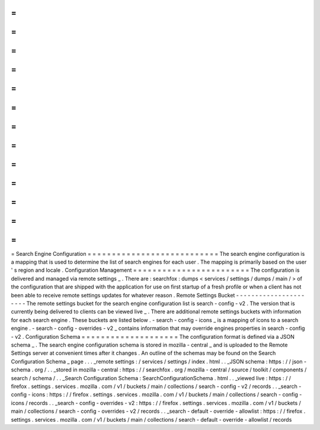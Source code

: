 =
=
=
=
=
=
=
=
=
=
=
=
=
=
=
=
=
=
=
=
=
=
=
=
=
=
=
Search
Engine
Configuration
=
=
=
=
=
=
=
=
=
=
=
=
=
=
=
=
=
=
=
=
=
=
=
=
=
=
=
The
search
engine
configuration
is
a
mapping
that
is
used
to
determine
the
list
of
search
engines
for
each
user
.
The
mapping
is
primarily
based
on
the
user
'
s
region
and
locale
.
Configuration
Management
=
=
=
=
=
=
=
=
=
=
=
=
=
=
=
=
=
=
=
=
=
=
=
=
The
configuration
is
delivered
and
managed
via
remote
settings
_
.
There
are
:
searchfox
:
dumps
<
services
/
settings
/
dumps
/
main
/
>
of
the
configuration
that
are
shipped
with
the
application
for
use
on
first
startup
of
a
fresh
profile
or
when
a
client
has
not
been
able
to
receive
remote
settings
updates
for
whatever
reason
.
Remote
Settings
Bucket
-
-
-
-
-
-
-
-
-
-
-
-
-
-
-
-
-
-
-
-
-
-
The
remote
settings
bucket
for
the
search
engine
configuration
list
is
search
-
config
-
v2
.
The
version
that
is
currently
being
delivered
to
clients
can
be
viewed
live
_
.
There
are
additional
remote
settings
buckets
with
information
for
each
search
engine
.
These
buckets
are
listed
below
.
-
search
-
config
-
icons
_
is
a
mapping
of
icons
to
a
search
engine
.
-
search
-
config
-
overrides
-
v2
_
contains
information
that
may
override
engines
properties
in
search
-
config
-
v2
.
Configuration
Schema
=
=
=
=
=
=
=
=
=
=
=
=
=
=
=
=
=
=
=
=
The
configuration
format
is
defined
via
a
JSON
schema
_
.
The
search
engine
configuration
schema
is
stored
in
mozilla
-
central
_
and
is
uploaded
to
the
Remote
Settings
server
at
convenient
times
after
it
changes
.
An
outline
of
the
schemas
may
be
found
on
the
Search
Configuration
Schema
_
page
.
.
.
_remote
settings
:
/
services
/
settings
/
index
.
html
.
.
_JSON
schema
:
https
:
/
/
json
-
schema
.
org
/
.
.
_stored
in
mozilla
-
central
:
https
:
/
/
searchfox
.
org
/
mozilla
-
central
/
source
/
toolkit
/
components
/
search
/
schema
/
.
.
_Search
Configuration
Schema
:
SearchConfigurationSchema
.
html
.
.
_viewed
live
:
https
:
/
/
firefox
.
settings
.
services
.
mozilla
.
com
/
v1
/
buckets
/
main
/
collections
/
search
-
config
-
v2
/
records
.
.
_search
-
config
-
icons
:
https
:
/
/
firefox
.
settings
.
services
.
mozilla
.
com
/
v1
/
buckets
/
main
/
collections
/
search
-
config
-
icons
/
records
.
.
_search
-
config
-
overrides
-
v2
:
https
:
/
/
firefox
.
settings
.
services
.
mozilla
.
com
/
v1
/
buckets
/
main
/
collections
/
search
-
config
-
overrides
-
v2
/
records
.
.
_search
-
default
-
override
-
allowlist
:
https
:
/
/
firefox
.
settings
.
services
.
mozilla
.
com
/
v1
/
buckets
/
main
/
collections
/
search
-
default
-
override
-
allowlist
/
records
